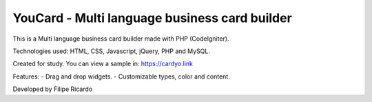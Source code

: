 ###################
YouCard - Multi language business card builder
###################

This is a Multi language business card builder made with PHP (CodeIgniter).

Technologies used: HTML, CSS, Javascript, jQuery, PHP and MySQL.

Created for study. You can view a sample in: https://cardyo.link

Features: 
- Drag and drop widgets.
- Customizable types, color and content.

Developed by Filipe Ricardo
